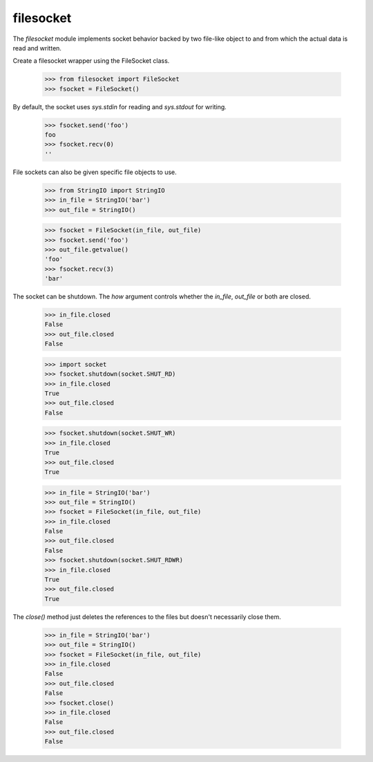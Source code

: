 ==========
filesocket
==========

The `filesocket` module implements socket behavior backed by two
file-like object to and from which the actual data is read and
written.

Create a filesocket wrapper using the FileSocket class.

    >>> from filesocket import FileSocket
    >>> fsocket = FileSocket()

By default, the socket uses `sys.stdin` for reading and `sys.stdout`
for writing.

    >>> fsocket.send('foo')
    foo
    >>> fsocket.recv(0)
    ''

File sockets can also be given specific file objects to use.

    >>> from StringIO import StringIO
    >>> in_file = StringIO('bar')
    >>> out_file = StringIO()

    >>> fsocket = FileSocket(in_file, out_file)
    >>> fsocket.send('foo')
    >>> out_file.getvalue()
    'foo'
    >>> fsocket.recv(3)
    'bar'

The socket can be shutdown.  The `how` argument controls whether the
`in_file`, `out_file` or both are closed.

    >>> in_file.closed
    False
    >>> out_file.closed
    False

    >>> import socket
    >>> fsocket.shutdown(socket.SHUT_RD)
    >>> in_file.closed
    True
    >>> out_file.closed
    False

    >>> fsocket.shutdown(socket.SHUT_WR)
    >>> in_file.closed
    True
    >>> out_file.closed
    True

    >>> in_file = StringIO('bar')
    >>> out_file = StringIO()
    >>> fsocket = FileSocket(in_file, out_file)
    >>> in_file.closed
    False
    >>> out_file.closed
    False
    >>> fsocket.shutdown(socket.SHUT_RDWR)
    >>> in_file.closed
    True
    >>> out_file.closed
    True

The `close()` method just deletes the references to the files but
doesn't necessarily close them.

    >>> in_file = StringIO('bar')
    >>> out_file = StringIO()
    >>> fsocket = FileSocket(in_file, out_file)
    >>> in_file.closed
    False
    >>> out_file.closed
    False
    >>> fsocket.close()
    >>> in_file.closed
    False
    >>> out_file.closed
    False

